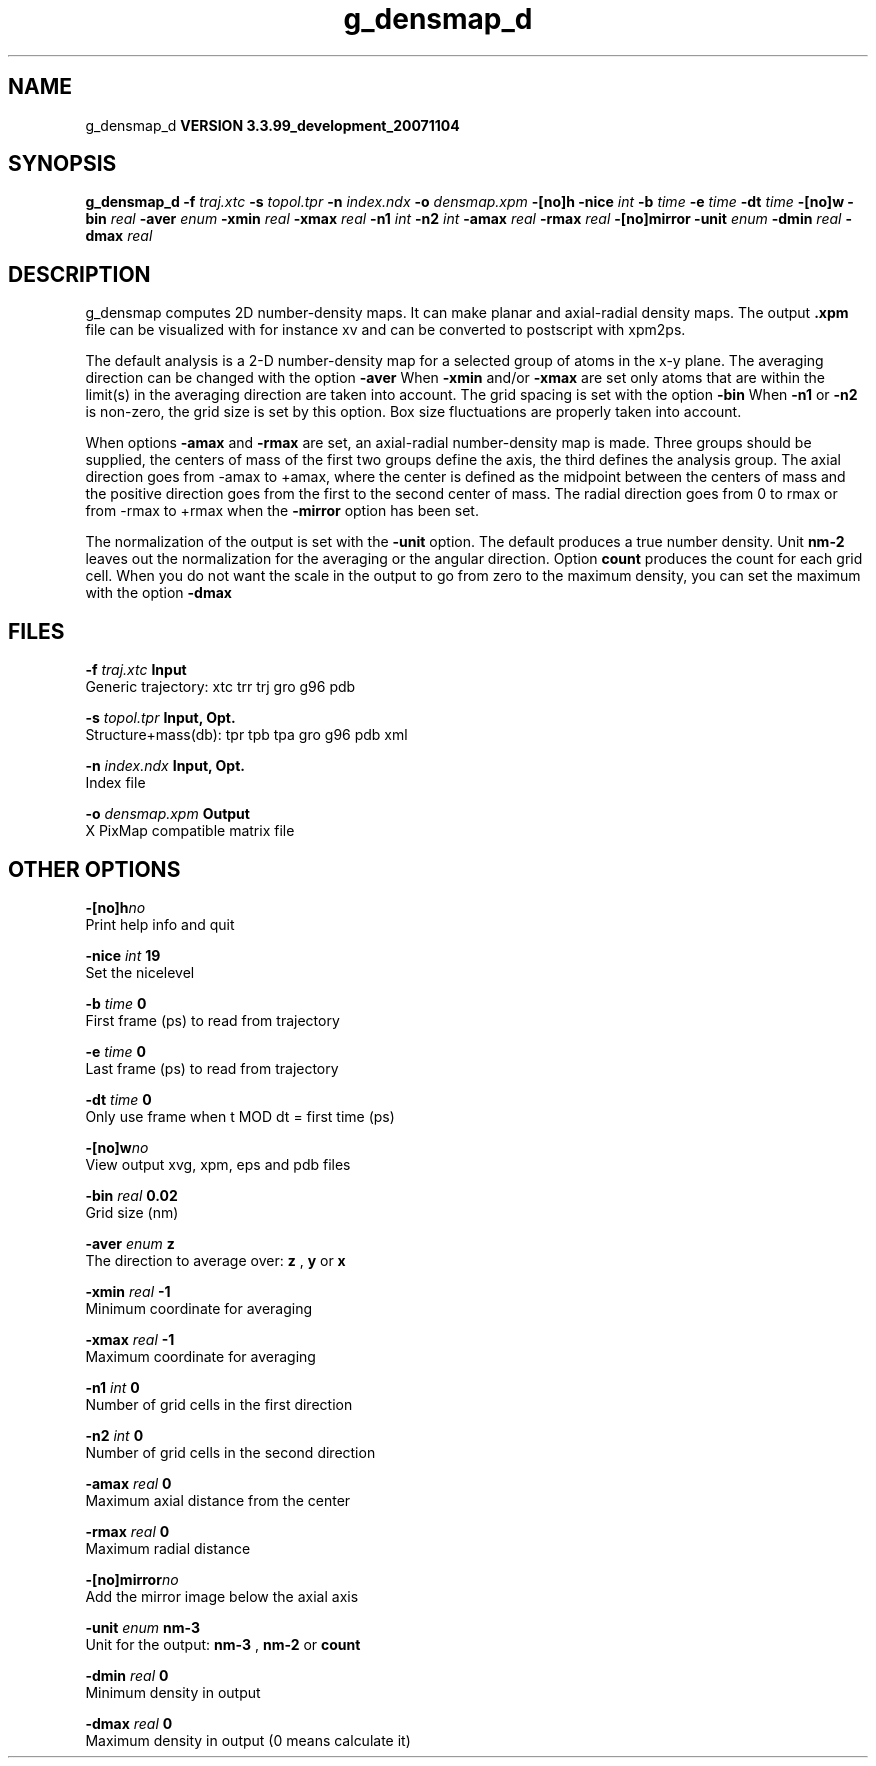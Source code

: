 .TH g_densmap_d 1 "Thu 16 Oct 2008"
.SH NAME
g_densmap_d
.B VERSION 3.3.99_development_20071104
.SH SYNOPSIS
\f3g_densmap_d\fP
.BI "-f" " traj.xtc "
.BI "-s" " topol.tpr "
.BI "-n" " index.ndx "
.BI "-o" " densmap.xpm "
.BI "-[no]h" ""
.BI "-nice" " int "
.BI "-b" " time "
.BI "-e" " time "
.BI "-dt" " time "
.BI "-[no]w" ""
.BI "-bin" " real "
.BI "-aver" " enum "
.BI "-xmin" " real "
.BI "-xmax" " real "
.BI "-n1" " int "
.BI "-n2" " int "
.BI "-amax" " real "
.BI "-rmax" " real "
.BI "-[no]mirror" ""
.BI "-unit" " enum "
.BI "-dmin" " real "
.BI "-dmax" " real "
.SH DESCRIPTION
g_densmap computes 2D number-density maps.
It can make planar and axial-radial density maps.
The output 
.B .xpm
file can be visualized with for instance xv
and can be converted to postscript with xpm2ps.



The default analysis is a 2-D number-density map for a selected
group of atoms in the x-y plane.
The averaging direction can be changed with the option 
.B -aver
.
When 
.B -xmin
and/or 
.B -xmax
are set only atoms that are
within the limit(s) in the averaging direction are taken into account.
The grid spacing is set with the option 
.B -bin
.
When 
.B -n1
or 
.B -n2
is non-zero, the grid
size is set by this option.
Box size fluctuations are properly taken into account.



When options 
.B -amax
and 
.B -rmax
are set, an axial-radial
number-density map is made. Three groups should be supplied, the centers
of mass of the first two groups define the axis, the third defines the
analysis group. The axial direction goes from -amax to +amax, where
the center is defined as the midpoint between the centers of mass and
the positive direction goes from the first to the second center of mass.
The radial direction goes from 0 to rmax or from -rmax to +rmax
when the 
.B -mirror
option has been set.



The normalization of the output is set with the 
.B -unit
option.
The default produces a true number density. Unit 
.B nm-2
leaves out
the normalization for the averaging or the angular direction.
Option 
.B count
produces the count for each grid cell.
When you do not want the scale in the output to go
from zero to the maximum density, you can set the maximum
with the option 
.B -dmax
.
.SH FILES
.BI "-f" " traj.xtc" 
.B Input
 Generic trajectory: xtc trr trj gro g96 pdb 

.BI "-s" " topol.tpr" 
.B Input, Opt.
 Structure+mass(db): tpr tpb tpa gro g96 pdb xml 

.BI "-n" " index.ndx" 
.B Input, Opt.
 Index file 

.BI "-o" " densmap.xpm" 
.B Output
 X PixMap compatible matrix file 

.SH OTHER OPTIONS
.BI "-[no]h"  "no    "
 Print help info and quit

.BI "-nice"  " int" " 19" 
 Set the nicelevel

.BI "-b"  " time" " 0     " 
 First frame (ps) to read from trajectory

.BI "-e"  " time" " 0     " 
 Last frame (ps) to read from trajectory

.BI "-dt"  " time" " 0     " 
 Only use frame when t MOD dt = first time (ps)

.BI "-[no]w"  "no    "
 View output xvg, xpm, eps and pdb files

.BI "-bin"  " real" " 0.02  " 
 Grid size (nm)

.BI "-aver"  " enum" " z" 
 The direction to average over: 
.B z
, 
.B y
or 
.B x


.BI "-xmin"  " real" " -1    " 
 Minimum coordinate for averaging

.BI "-xmax"  " real" " -1    " 
 Maximum coordinate for averaging

.BI "-n1"  " int" " 0" 
 Number of grid cells in the first direction

.BI "-n2"  " int" " 0" 
 Number of grid cells in the second direction

.BI "-amax"  " real" " 0     " 
 Maximum axial distance from the center

.BI "-rmax"  " real" " 0     " 
 Maximum radial distance

.BI "-[no]mirror"  "no    "
 Add the mirror image below the axial axis

.BI "-unit"  " enum" " nm-3" 
 Unit for the output: 
.B nm-3
, 
.B nm-2
or 
.B count


.BI "-dmin"  " real" " 0     " 
 Minimum density in output

.BI "-dmax"  " real" " 0     " 
 Maximum density in output (0 means calculate it)

